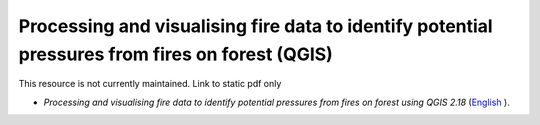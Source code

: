 ===========================================================================================
**Processing and visualising fire data to identify potential pressures from fires on forest (QGIS)**
===========================================================================================

This resource is not currently maintained. Link to static pdf only

-  *Processing and visualising fire data to identify potential pressures from fires on forest using QGIS 2.18* (`English  <https://github.com/corinnar/GIS_tutorials/blob/main/docs/source/media/materials/pdfs/Wind_Erosion_Tutorial.pdf>`__).
